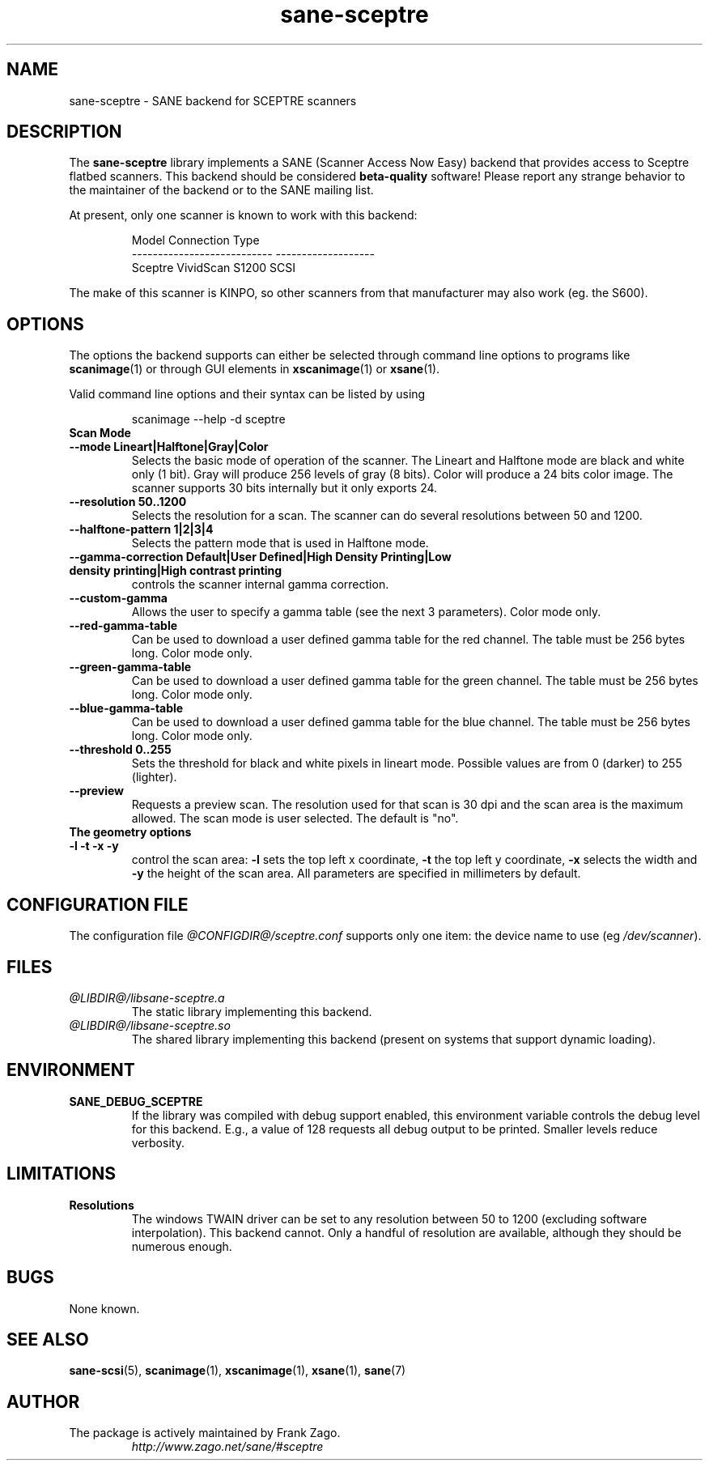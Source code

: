 .TH sane\-sceptre 5 "11 Jul 2008" "@PACKAGEVERSION@" "SANE Scanner Access Now Easy"
.IX sane\-sceptre
.SH NAME
sane\-sceptre \- SANE backend for SCEPTRE scanners
.SH DESCRIPTION
The
.B sane\-sceptre
library implements a SANE (Scanner Access Now Easy) backend that
provides access to Sceptre flatbed scanners. This backend should be
considered
.B beta-quality
software! Please report any strange behavior to the maintainer of the
backend or to the SANE mailing list.
.PP
At present, only one scanner is known to work with this backend:
.PP
.RS
.ft CR
.nf
Model                        Connection Type
---------------------------  -------------------
Sceptre VividScan S1200      SCSI
.fi
.ft R
.RE

The make of this scanner is KINPO, so other scanners from that manufacturer may also work (eg. the S600).
.SH OPTIONS
The options the backend supports can either be selected through command line
options to programs like 
.BR scanimage (1)
or through GUI elements in
.BR xscanimage (1)
or
.BR xsane (1).

Valid command line options and their syntax can be listed by using

.RS
scanimage \-\-help \-d sceptre
.RE

.TP
.B Scan Mode

.TP
.B \-\-mode Lineart|Halftone|Gray|Color
Selects the basic mode of operation of the scanner.
The Lineart and Halftone mode are black and white only (1 bit). Gray
will produce 256 levels of gray (8 bits). Color will produce a 24 bits
color image. The scanner supports 30 bits internally but it only
exports 24.

.TP
.B \-\-resolution 50..1200
Selects the resolution for a scan. The scanner can do several
resolutions between 50 and 1200.

.TP
.B \-\-halftone\-pattern 1|2|3|4
Selects the pattern mode that is used in Halftone mode.

.TP
.B \-\-gamma\-correction Default|User Defined|High Density Printing|\
Low density printing|High contrast printing
controls the scanner internal gamma correction.

.TP
.B \-\-custom\-gamma
Allows the user to specify a gamma table (see the
next 3 parameters).
Color mode only. 

.TP
.B \-\-red\-gamma\-table
Can be used to download a user defined
gamma table for the red channel. The table must be 256 bytes long.
Color mode only. 

.TP
.B \-\-green\-gamma\-table
Can be used to download a user defined
gamma table for the green channel. The table must be 256 bytes long.
Color mode only.

.TP
.B \-\-blue\-gamma\-table
Can be used to download a user defined gamma table
for the blue channel. The table must be 256 bytes long.
Color mode only. 

.TP
.B \-\-threshold 0..255
Sets the threshold for black and white pixels in lineart
mode. Possible values are from 0 (darker) to 255 (lighter).

.TP
.B \-\-preview
Requests a preview scan. The resolution used for that scan is 30 dpi
and the scan area is the maximum allowed. The scan mode is user
selected. The default is "no".

.TP
.B The geometry options

.TP
.B \-l \-t \-x \-y
control the scan area: 
.B -l
sets the top left x coordinate,
.B \-t
the top left y coordinate, 
.B \-x
selects the width and
.B \-y
the height of the scan area. All parameters are specified in millimeters by default.


.SH CONFIGURATION FILE
The configuration file 
.I @CONFIGDIR@/sceptre.conf
supports only one item: the device name to use 
.RI "(eg " /dev/scanner ).


.SH FILES
.TP
.I @LIBDIR@/libsane\-sceptre.a
The static library implementing this backend.
.TP
.I @LIBDIR@/libsane\-sceptre.so
The shared library implementing this backend (present on systems that
support dynamic loading).


.SH ENVIRONMENT
.TP
.B SANE_DEBUG_SCEPTRE
If the library was compiled with debug support enabled, this
environment variable controls the debug level for this backend. E.g.,
a value of 128 requests all debug output to be printed. Smaller levels
reduce verbosity.


.SH LIMITATIONS
.TP
.B Resolutions
The windows TWAIN driver can be set to any resolution between 50 to 1200
(excluding software interpolation). This backend cannot. Only a
handful of resolution are available, although they should be numerous
enough.


.SH BUGS
None known.


.SH "SEE ALSO"
.BR sane\-scsi (5),
.BR scanimage (1),
.BR xscanimage (1),
.BR xsane (1),
.BR sane (7)


.SH AUTHOR

.TP
The package is actively maintained by Frank Zago.
.I http://www.zago.net/sane/#sceptre

